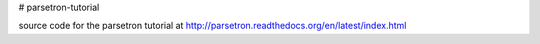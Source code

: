 # parsetron-tutorial

source code for the parsetron tutorial at
http://parsetron.readthedocs.org/en/latest/index.html
